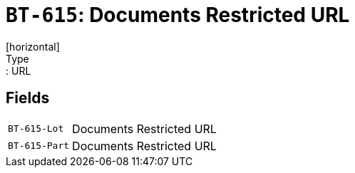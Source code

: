 = `BT-615`: Documents Restricted URL
[horizontal]
Type:: URL
== Fields
[horizontal]
  `BT-615-Lot`:: Documents Restricted URL
  `BT-615-Part`:: Documents Restricted URL
